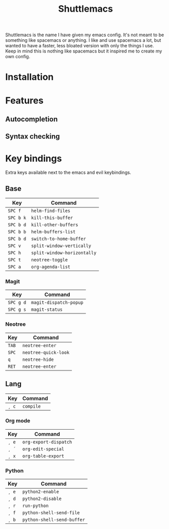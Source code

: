 #+TITLE: Shuttlemacs
Shuttlemacs is the name I have given my emacs config. It's not meant
to be something like spacemacs or anything. I like and use spacemacs a
lot, but wanted to have a faster, less bloated version with only the
things I use. Keep in mind this is nothing like spacemacs but it
inspired me to create my own config.
* Installation
* Features
** Autocompletion
** Syntax checking
* Key bindings
  Extra keys available next to the emacs and evil keybindings.
** Base
   | Key       | Command                     |
   |-----------+-----------------------------|
   | ~SPC f~   | ~helm-find-files~           |
   | ~SPC b k~ | ~kill-this-buffer~          |
   | ~SPC b d~ | ~kill-other-buffers~        |
   | ~SPC b b~ | ~helm-buffers-list~         |
   | ~SPC b d~ | ~switch-to-home-buffer~     |
   | ~SPC v~   | ~split-window-vertically~   |
   | ~SPC h~   | ~split-window-horizontally~ |
   | ~SPC t~   | ~neotree-toggle~            |
   | ~SPC a~   | ~org-agenda-list~           |
*** Magit
    | Key       | Command                |
    |-----------+------------------------|
    | ~SPC g d~ | ~magit-dispatch-popup~ |
    | ~SPC g s~ | ~magit-status~         |
*** Neotree
    | Key   | Command              |
    |-------+----------------------|
    | ~TAB~ | ~neotree-enter~      |
    | ~SPC~ | ~neotree-quick-look~ |
    | ~q~   | ~neotree-hide~       |
    | ~RET~ | ~neotree-enter~      |
** Lang
   | Key   | Command   |
   |-------+-----------|
   | ~¸ c~ | ~compile~ |
*** Org mode
    | Key   | Command               |
    |-------+-----------------------|
    | ~¸ e~ | ~org-export-dispatch~ |
    | ~¸ ´~ | ~org-edit-special~    |
    | ~¸ x~ | ~org-table-export~    |
*** Python
    | Key   | Command                    |
    |-------+----------------------------|
    | ~¸ e~ | ~python2-enable~           |
    | ~¸ d~ | ~python2-disable~          |
    | ~¸ r~ | ~run-python~               |
    | ~¸ f~ | ~python-shell-send-file~   |
    | ~¸ b~ | ~python-shell-send-buffer~ |
